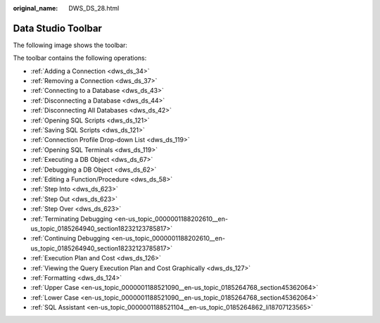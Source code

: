 :original_name: DWS_DS_28.html

.. _DWS_DS_28:

Data Studio Toolbar
===================

The following image shows the toolbar:

|image1|

The toolbar contains the following operations:

-  :ref:`Adding a Connection <dws_ds_34>`
-  :ref:`Removing a Connection <dws_ds_37>`
-  :ref:`Connecting to a Database <dws_ds_43>`
-  :ref:`Disconnecting a Database <dws_ds_44>`
-  :ref:`Disconnecting All Databases <dws_ds_42>`
-  :ref:`Opening SQL Scripts <dws_ds_121>`
-  :ref:`Saving SQL Scripts <dws_ds_121>`
-  :ref:`Connection Profile Drop-down List <dws_ds_119>`
-  :ref:`Opening SQL Terminals <dws_ds_119>`
-  :ref:`Executing a DB Object <dws_ds_67>`
-  :ref:`Debugging a DB Object <dws_ds_62>`
-  :ref:`Editing a Function/Procedure <dws_ds_58>`
-  :ref:`Step Into <dws_ds_623>`
-  :ref:`Step Out <dws_ds_623>`
-  :ref:`Step Over <dws_ds_623>`
-  :ref:`Terminating Debugging <en-us_topic_0000001188202610__en-us_topic_0185264940_section18232123785817>`
-  :ref:`Continuing Debugging <en-us_topic_0000001188202610__en-us_topic_0185264940_section18232123785817>`
-  :ref:`Execution Plan and Cost <dws_ds_126>`
-  :ref:`Viewing the Query Execution Plan and Cost Graphically <dws_ds_127>`
-  :ref:`Formatting <dws_ds_124>`
-  :ref:`Upper Case <en-us_topic_0000001188521090__en-us_topic_0185264768_section45362064>`
-  :ref:`Lower Case <en-us_topic_0000001188521090__en-us_topic_0185264768_section45362064>`
-  :ref:`SQL Assistant <en-us_topic_0000001188521104__en-us_topic_0185264862_li18707123565>`

.. |image1| image:: /_static/images/en-us_image_0000001233922327.jpg
